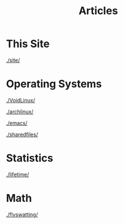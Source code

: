 #+title: Articles

#+HTML_HEAD: <link rel="stylesheet" type="text/css" href="../styles.css">


* This Site
[[./site/]]

* Operating Systems
  
[[./VoidLinux/]]

[[./archlinux/]]

[[./emacs/]]

[[./sharedfiles/]]

* Statistics
[[./lifetime/]]

* Math
[[./flyswatting/]]
